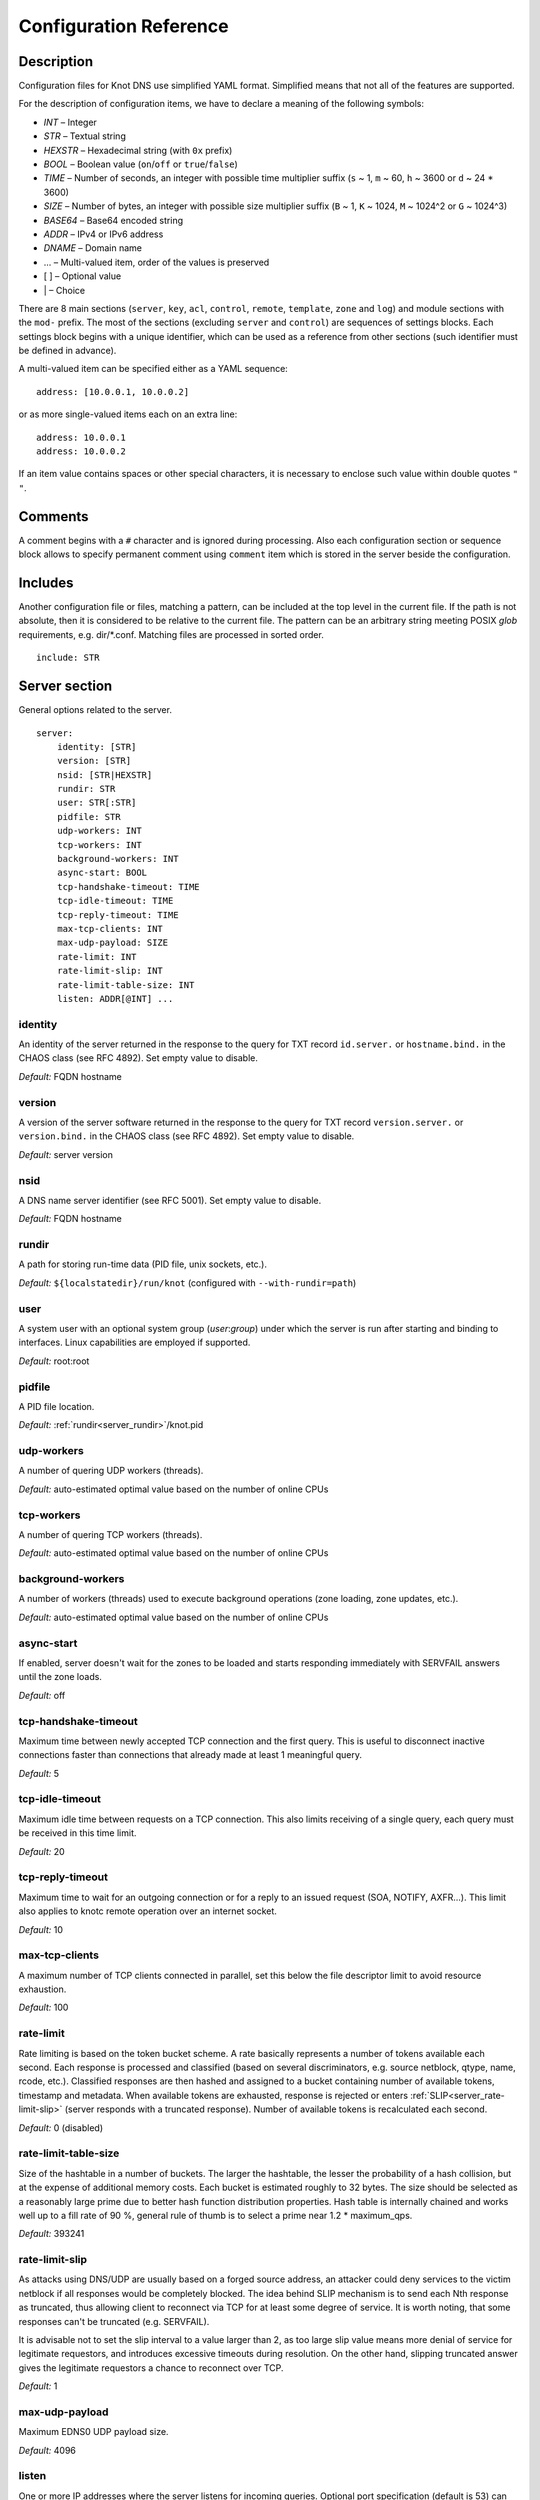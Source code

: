 .. highlight:: none
.. _Configuration Reference:

***********************
Configuration Reference
***********************

.. _Description:

Description
===========

Configuration files for Knot DNS use simplified YAML format. Simplified means
that not all of the features are supported.

For the description of configuration items, we have to declare a meaning of
the following symbols:

- *INT* – Integer
- *STR* – Textual string
- *HEXSTR* – Hexadecimal string (with ``0x`` prefix)
- *BOOL* – Boolean value (``on``/``off`` or ``true``/``false``)
- *TIME* – Number of seconds, an integer with possible time multiplier suffix
  (``s`` ~ 1, ``m`` ~ 60, ``h`` ~ 3600 or ``d`` ~ 24 * 3600)
- *SIZE* – Number of bytes, an integer with possible size multiplier suffix
  (``B`` ~ 1, ``K`` ~ 1024, ``M`` ~ 1024^2 or ``G`` ~ 1024^3)
- *BASE64* – Base64 encoded string
- *ADDR* – IPv4 or IPv6 address
- *DNAME* – Domain name
- ... – Multi-valued item, order of the values is preserved
- [ ] – Optional value
- \| – Choice

There are 8 main sections (``server``, ``key``, ``acl``, ``control``,
``remote``, ``template``, ``zone`` and ``log``) and module sections with the
``mod-`` prefix. The most of the sections (excluding ``server`` and
``control``) are sequences of settings blocks. Each settings block
begins with a unique identifier, which can be used as a reference from other
sections (such identifier must be defined in advance).

A multi-valued item can be specified either as a YAML sequence::

 address: [10.0.0.1, 10.0.0.2]

or as more single-valued items each on an extra line::

 address: 10.0.0.1
 address: 10.0.0.2

If an item value contains spaces or other special characters, it is necessary
to enclose such value within double quotes ``"`` ``"``.

.. _Comments:

Comments
========

A comment begins with a ``#`` character and is ignored during processing.
Also each configuration section or sequence block allows to specify permanent
comment using ``comment`` item which is stored in the server beside the
configuration.

.. _Includes:

Includes
========

Another configuration file or files, matching a pattern, can be included at
the top level in the current file. If the path is not absolute, then it
is considered to be relative to the current file. The pattern can be
an arbitrary string meeting POSIX *glob* requirements, e.g. dir/\*.conf.
Matching files are processed in sorted order.

::

 include: STR

.. _Server section:

Server section
==============

General options related to the server.

::

 server:
     identity: [STR]
     version: [STR]
     nsid: [STR|HEXSTR]
     rundir: STR
     user: STR[:STR]
     pidfile: STR
     udp-workers: INT
     tcp-workers: INT
     background-workers: INT
     async-start: BOOL
     tcp-handshake-timeout: TIME
     tcp-idle-timeout: TIME
     tcp-reply-timeout: TIME
     max-tcp-clients: INT
     max-udp-payload: SIZE
     rate-limit: INT
     rate-limit-slip: INT
     rate-limit-table-size: INT
     listen: ADDR[@INT] ...

.. _server_identity:

identity
--------

An identity of the server returned in the response to the query for TXT
record ``id.server.`` or ``hostname.bind.`` in the CHAOS class (see RFC 4892).
Set empty value to disable.

*Default:* FQDN hostname

.. _server_version:

version
-------

A version of the server software returned in the response to the query
for TXT record ``version.server.`` or ``version.bind.`` in the CHAOS
class (see RFC 4892). Set empty value to disable.

*Default:* server version

.. _server_nsid:

nsid
----

A DNS name server identifier (see RFC 5001). Set empty value to disable.

*Default:* FQDN hostname

.. _server_rundir:

rundir
------

A path for storing run-time data (PID file, unix sockets, etc.).

*Default:* ``${localstatedir}/run/knot`` (configured with ``--with-rundir=path``)

.. _server_user:

user
----

A system user with an optional system group (*user*:*group*) under which the
server is run after starting and binding to interfaces. Linux capabilities
are employed if supported.

*Default:* root:root

.. _server_pidfile:

pidfile
-------

A PID file location.

*Default:* :ref:`rundir<server_rundir>`/knot.pid

.. _server_udp-workers:

udp-workers
-----------

A number of quering UDP workers (threads).

*Default:* auto-estimated optimal value based on the number of online CPUs

.. _server_tcp-workers:

tcp-workers
-----------

A number of quering TCP workers (threads).

*Default:* auto-estimated optimal value based on the number of online CPUs

.. _server_background-workers:

background-workers
------------------

A number of workers (threads) used to execute background operations (zone
loading, zone updates, etc.).

*Default:* auto-estimated optimal value based on the number of online CPUs

.. _server_async-start:

async-start
-----------

If enabled, server doesn't wait for the zones to be loaded and starts
responding immediately with SERVFAIL answers until the zone loads.

*Default:* off

.. _server_tcp-handshake-timeout:

tcp-handshake-timeout
---------------------

Maximum time between newly accepted TCP connection and the first query.
This is useful to disconnect inactive connections faster than connections
that already made at least 1 meaningful query.

*Default:* 5

.. _server_tcp-idle-timeout:

tcp-idle-timeout
----------------

Maximum idle time between requests on a TCP connection. This also limits
receiving of a single query, each query must be received in this time limit.

*Default:* 20

.. _server_tcp-reply-timeout:

tcp-reply-timeout
-----------------

Maximum time to wait for an outgoing connection or for a reply to an issued
request (SOA, NOTIFY, AXFR...). This limit also applies to knotc remote
operation over an internet socket.

*Default:* 10

.. _server_max-tcp-clients:

max-tcp-clients
---------------

A maximum number of TCP clients connected in parallel, set this below the file
descriptor limit to avoid resource exhaustion.

*Default:* 100

.. _server_rate-limit:

rate-limit
----------

Rate limiting is based on the token bucket scheme. A rate basically
represents a number of tokens available each second. Each response is
processed and classified (based on several discriminators, e.g.
source netblock, qtype, name, rcode, etc.). Classified responses are
then hashed and assigned to a bucket containing number of available
tokens, timestamp and metadata. When available tokens are exhausted,
response is rejected or enters :ref:`SLIP<server_rate-limit-slip>`
(server responds with a truncated response). Number of available tokens
is recalculated each second.

*Default:* 0 (disabled)

.. _server_rate-limit-table-size:

rate-limit-table-size
---------------------

Size of the hashtable in a number of buckets. The larger the hashtable, the lesser
the probability of a hash collision, but at the expense of additional memory costs.
Each bucket is estimated roughly to 32 bytes. The size should be selected as
a reasonably large prime due to better hash function distribution properties.
Hash table is internally chained and works well up to a fill rate of 90 %, general
rule of thumb is to select a prime near 1.2 * maximum_qps.

*Default:* 393241

.. _server_rate-limit-slip:

rate-limit-slip
---------------

As attacks using DNS/UDP are usually based on a forged source address,
an attacker could deny services to the victim netblock if all
responses would be completely blocked. The idea behind SLIP mechanism
is to send each Nth response as truncated, thus allowing client to
reconnect via TCP for at least some degree of service. It is worth
noting, that some responses can't be truncated (e.g. SERVFAIL).

It is advisable not to set the slip interval to a value larger than 2,
as too large slip value means more denial of service for legitimate
requestors, and introduces excessive timeouts during resolution.
On the other hand, slipping truncated answer gives the legitimate
requestors a chance to reconnect over TCP.

*Default:* 1

.. _server_max-udp-payload:

max-udp-payload
---------------

Maximum EDNS0 UDP payload size.

*Default:* 4096

.. _server_listen:

listen
------

One or more IP addresses where the server listens for incoming queries.
Optional port specification (default is 53) can be appended to each address
using ``@`` separator. Use ``0.0.0.0`` for all configured IPv4 addresses or
``::`` for all configured IPv6 addresses.

*Default:* not set

.. _Key section:

Key section
===========

Shared TSIG keys used to authenticate communication with the server.

::

 key:
   - id: DNAME
     algorithm: hmac-md5 | hmac-sha1 | hmac-sha224 | hmac-sha256 | hmac-sha384 | hmac-sha512
     secret: BASE64

.. _key_id:

id
--

A key name identifier.

.. _key_algorithm:

algorithm
---------

A key algorithm.

*Default:* not set

.. _key_secret:

secret
------

Shared key secret.

*Default:* not set

.. _ACL section:

ACL section
===========

Access control list rule definitions. The ACLs are used to match incoming
connections to allow or deny requested operation (zone transfer request, DDNS
update, etc.).

::

 acl:
   - id: STR
     address: ADDR[/INT] | ADDR-ADDR ...
     key: key_id ...
     action: transfer | notify | update | control ...
     deny: BOOL

.. _acl_id:

id
--

An ACL rule identifier.

.. _acl_address:

address
-------

An ordered list of IP addresses, network subnets, or network ranges. The query
must match one of them. Empty value means that address match is not required.

*Default:* not set

.. _acl_key:

key
---

An ordered list of :ref:`reference<key_id>`\ s to TSIG keys. The query must
match one of them. Empty value means that TSIG key is not required.

*Default:* not set

.. _acl_action:

action
------

An ordered list of allowed actions.

Possible values:

- ``transfer`` – Allow zone transfer
- ``notify`` – Allow incoming notify
- ``update`` – Allow zone updates
- ``control`` – Allow remote control

*Default:* not set

.. _acl_deny:

deny
----

Deny if :ref:`address<acl_address>`, :ref:`key<acl_key>` and
:ref:`action<acl_action>` match.

*Default:* off

.. _Control section:

Control section
===============

Configuration of the server remote control.

*Caution:* The control protocol is not encrypted and is susceptible to replay
attacks in a short timeframe until message digest expires. For that reason,
it is recommended to use default UNIX socket.

::

 control:
     listen: ADDR[@INT]
     acl: acl_id ...

.. _control_listen:

listen
------

A UNIX socket path or IP address where the server listens for remote control
commands. Optional port specification (default is 5533) can be appended to the
address using ``@`` separator.

*Default:* :ref:`rundir<server_rundir>`/knot.sock

.. _control_acl:

acl
---

An ordered list of :ref:`references<acl_id>` to ACL rules allowing the remote
control.

*Caution:* This option has no effect with UNIX socket.

*Default:* not set

.. _Remote section:

Remote section
==============

Definitions of remote servers for outgoing connections (source of a zone
transfer, target for a notification, etc.).

::

 remote:
   - id: STR
     address: ADDR[@INT] ...
     via: ADDR[@INT] ...
     key: key_id

.. _remote_id:

id
--

A remote identifier.

.. _remote_address:

address
-------

An ordered list of destination IP addresses which are used for communication
with the remote server. The addresses are tried in sequence unless the
operation is successful. Optional destination port (default is 53)
can be appended to the address using ``@`` separator.

*Default:* not set

.. _remote_via:

via
---

An ordered list of source IP addresses. The first address with the same family
as the destination address is used. Optional source port (default is random)
can be appended to the address using ``@`` separator.

*Default:* not set

.. _remote_key:

key
---

A :ref:`reference<key_id>` to the TSIG key which ise used to autenticate
the communication with the remote server.

*Default:* not set

.. _Template section:

Template section
================

A template is a shareable zone setting which can be used for configuration of
many zones in one place. A special default template (with the *default* identifier)
can be used for global querying configuration or as an implicit configuration
if a zone doesn't have another template specified.

::

 template:
   - id: STR
     global-module: STR/STR ...
     # All zone options (excluding 'template' item)

.. _template_id:

id
--

A template identifier.

.. _template_global-module:

global-module
-------------

An ordered list of references to query modules in the form
*module_name/module_id*. These modules apply to all queries.

*Caution:* This option is available only for the *default* template.

*Default:* not set

.. _Zone section:

Zone section
============

Definition of zones served by the server.

::

 zone:
   - domain: DNAME
     template: template_id
     file: STR
     storage: STR
     master: remote_id ...
     ddns-master: remote_id
     notify: remote_id ...
     acl: acl_id ...
     semantic-checks: BOOL
     disable-any: BOOL
     zonefile-sync: TIME
     ixfr-from-differences: BOOL
     max-journal-size: SIZE
     dnssec-signing: BOOL
     kasp-db: STR
     request-edns-option: INT:[HEXSTR]
     serial-policy: increment | unixtime
     module: STR/STR ...

.. _zone_domain:

domain
------

A zone name identifier.

.. _zone_template:

template
--------

A :ref:`reference<template_id>` to a configuration template.

*Default:* not set or *default* (if the template exists)

.. _zone_file:

file
----

A path to the zone file. Non absolute path is relative to
:ref:`storage<zone_storage>`. It is also possible to use the following formatters:

- ``%c[``\ *N*\ ``]`` or ``%c[``\ *N*\ ``-``\ *M*\ ``]`` – means the *N*\ th
  character or a sequence of characters beginning from the *N*\ th and ending
  with the *M*\ th character of the textual zone name (see ``%s``). The
  indexes are counted from 0 from the left. If the character is not available,
  the formatter has no effect.
- ``%l[``\ *N*\ ``]`` – means the *N*\ th label of the textual zone name
  (see ``%s``). The index is counted from 0 from the right (0 ~ TLD).
  If the label is not available, the formatter has no effect.
- ``%s`` – means the current zone name in the textual representation (beware
  of special characters which are escaped or encoded in the \\DDD form where
  DDD is corresponding decimal ASCII code). The zone name doesn't include the
  terminating dot, except for the root zone.
- ``%%`` – means the ``%`` character

*Default:* :ref:`storage<zone_storage>`/``%s``\ .zone

.. _zone_storage:

storage
-------

A data directory for storing zone files, journal files and timers database.

*Default:* ``${localstatedir}/lib/knot`` (configured with ``--with-storage=path``)

.. _zone_master:

master
------

An ordered list of :ref:`references<remote_id>` to zone master servers.

*Default:* not set

.. _zone_ddns-master:

ddns-master
-----------

A :ref:`reference<remote_id>` to zone primary master server.
If not specified, the first :ref:`master<zone_master>` server is used.

*Default:* not set

.. _zone_notify:

notify
------

An ordered list of :ref:`references<remote_id>` to remotes to which notify
message is sent if the zone changes.

*Default:* not set

.. _zone_acl:

acl
---

An ordered list of :ref:`references<acl_id>` to ACL rules which can allow
or disallow zone transfers, updates or incoming notifies.

*Default:* not set

.. _zone_semantic-checks:

semantic-checks
---------------

If enabled, extra zone file semantic checks are turned on.

Several checks are enabled by default and cannot be turned off. An error in
mandatory checks causes zone not to be loaded. An error in extra checks is
logged only.

Mandatory checks:

- An extra record together with CNAME record (except for RRSIG and DS)
- CNAME link chain length greater than 10 (including infinite cycles)
- DNAME and CNAME records under the same owner (RFC 2672)
- CNAME and DNAME wildcards pointing to themselves
- SOA record missing in the zone (RFC 1034)
- DNAME records having records under it (DNAME children) (RFC 2672)

Extra checks:

- Missing NS record at the zone apex
- Missing glue A or AAAA records
- Broken or non-cyclic NSEC(3) chain
- Wrong NSEC(3) type bitmap
- Multiple NSEC records at the same node
- Missing NSEC records at authoritative nodes
- Extra record types under the same name as NSEC3 record (this is RFC-valid, but
  Knot will not serve such a zone correctly)
- NSEC3-unsecured delegation that is not part of Opt-out span
- Wrong original TTL value in NSEC3 records
- Wrong RDATA TTL value in RRSIG record
- Signer name in RRSIG RR not the same as in DNSKEY
- Signed RRSIG
- Not all RRs in the node are signed
- Wrong key flags or wrong key in RRSIG record (not the same as ZSK)

*Default:* off

.. _zone_disable-any:

disable-any
-----------

If enabled, all authoritative ANY queries sent over UDP will be answered
with an empty response and with the TC bit set. Use this option to minimize
the risk of DNS reflection attack.

*Default:* off

.. _zone_zonefile-sync:

zonefile-sync
-------------

The time after which the current zone in memory will be synced with a zone file
on the disk (see :ref:`file<zone_file>`). The server will serve the latest
zone even after a restart using zone journal, but the zone file on the disk will
only be synced after ``zonefile-sync`` time has expired (or after manual zone
flush). This is applicable when the zone is updated via IXFR, DDNS or automatic
DNSSEC signing. In order to disable automatic zonefile synchronization, -1 value
can be used (manual zone flush is still possible).

*Caution:* If you are serving large zones with frequent updates where
the immediate sync with a zone file is not desirable, increase the value.

*Default:* 0 (immediate)

.. _zone_ixfr-from-differences:

ixfr-from-differences
---------------------

If enabled, the server creates zone differences from changes you made to the
zone file upon server reload. This option is relevant only if the server
is a master server for the zone.

*Caution:* This option has no effect with enabled
:ref:`dnssec-signing<zone_dnssec-signing>`.

*Default:* off

.. _zone_max_journal_size:

max-journal-size
----------------

Maximum size of the zone journal file.

*Default:* 2^64

.. _zone_dnssec-signing:

dnssec-signing
--------------

If enabled, automatic DNSSEC signing for the zone is turned on.

*Caution:* Cannot be enabled on a slave zone.

*Default:* off

.. _zone_kasp_db:

kasp-db
-------

A KASP database path. Non absolute path is relative to
:ref:`storage<zone_storage>`.

*Default:* :ref:`storage<zone_storage>`/keys

.. _zone_request_edns_option:

request-edns-option
-------------------

An arbitrary EDNS0 option which is included into a server request (AXFR, IXFR,
SOA, or NOTIFY). The value is in the option_code:option_data format.

*Default:* not set

.. _zone_serial-policy:

serial-policy
-------------

Specifies how the zone serial is updated after a dynamic update or
automatic DNSSEC signing. If the serial is changed by the dynamic update,
no change is made.

Possible values:

- ``increment`` – The serial is incremented according to serial number arithmetic
- ``unixtime`` – The serial is set to the current unix time

*Caution:* If your serial was in other than unix time format, be careful
with the transition to unix time.  It may happen that the new serial will
be \'lower\' than the old one. If this is the case, the transition should be
done by hand (see RFC 1982).

*Default:* increment

.. _zone_module:

module
------

An ordered list of references to query modules in the form
*module_name/module_id*. These modules apply only to the current zone queries.

*Default:* not set

.. _Logging section:

Logging section
===============

Server can be configured to log to the standard output, standard error
output, syslog (or systemd journal if systemd is enabled) or into an arbitrary
file.

There are 6 logging severity levels:

- ``critical`` – Non-recoverable error resulting in server shutdown

- ``error`` – Recoverable error, action should be taken

- ``warning`` – Warning that might require user action

- ``notice`` – Server notice or hint

- ``info`` – Informational message

- ``debug`` – Debug messages (must be turned on at compile time)

In the case of missing log section, ``warning`` or more serious messages
will be logged to both standard error output and syslog. The ``info`` and
``notice`` messages will be logged to standard output.

::

 log:
   - target: stdout | stderr | syslog | STR
     server: critical | error | warning | notice | info | debug
     zone: critical | error | warning | notice | info | debug
     any: critical | error | warning | notice | info | debug

.. _log_target:

target
------

A logging output.

Possible values:

- ``stdout`` – Standard output
- ``stderr`` – Standard error output
- ``syslog`` – Syslog
- *file\_name* – File

.. _log_server:

server
------

Minimum severity level for messages related to general operation of the server
that are logged.

*Default:* not set

.. _log_zone:

zone
----

Minimum severity level for messages related to zones that are logged.

*Default:* not set

.. _log_any:

any
---

Minimum severity level for all message types that are logged.

*Default:* not set

.. _Module dnstap:

Module dnstap
=============

The module dnstap allows query and response logging.

For all queries logging, use this module in the *default* template. For
zone-specific logging, use this module in the proper zone configuration.

::

 mod-dnstap:
   - id: STR
     sink: STR

.. _mod-dnstap_id:

id
--

A module identifier.

.. _mod-dnstap_sink:

sink
----

A sink path, which can be either a file or a UNIX socket when prefixed with
``unix:``.

*Required*

.. _Module synth-record:

Module synth-record
===================

This module is able to synthesize either forward or reverse records for the
given prefix and subnet.

::

 mod-synth-record:
   - id: STR
     type: forward | reverse
     prefix: STR
     origin: DNAME
     ttl: INT
     network: ADDR[/INT] | ADDR-ADDR

.. _mod-synth-record_id:

id
--

A module identifier.

.. _mod-synth-record_type:

type
----

The type of generated records.

Possible values:

- ``forward`` – Forward records
- ``reverse`` – Reverse records

*Required*

.. _mod-synth-record_prefix:

prefix
------

A record owner prefix.

*Caution:* *prefix* doesn’t allow dots, address parts in the synthetic names are
separated with a dash.

*Default:* empty

.. _mod-synth-record_origin:

origin
------

A zone origin (only valid for the :ref:`reverse type<mod-synth-record_type>`).

*Required*

.. _mod-synth-record_ttl:

ttl
---

Time to live of the generated records.

*Default:* 3600

.. _mod-synth-record_network:

network
-------

An IP address, a network subnet, or a network range the query must match.

*Required*

.. _Module dnsproxy:

Module dnsproxy
===============

The module catches all unsatisfied queries and forwards them to the indicated
server for resolution.

::

 mod-dnsproxy:
   - id: STR
     remote: remote_id
     catch-nxdomain: BOOL

.. _mod-dnsproxy_id:

id
--

A module identifier.

.. _mod-dnsproxy_remote:

remote
------

A :ref:`reference<remote_id>` to a remote server where the queries are
forwarded to.

*Required*

.. _mod-dnsproxy_catch-nxdomain:

catch-nxdomain
--------------

If enabled, all unsatisfied queries (also applies to local zone lookups)
are forwarded.

*Default:* off

.. _Module rosedb:

Module rosedb
=============

The module provides a mean to override responses for certain queries before
the available zones are searched for the record.

::

 mod-rosedb:
   - id: STR
     dbdir: STR

.. _mod-rosedb_id:

id
--

A module identifier.

.. _mod-rosedb_dbdir:

dbdir
-----

A path to the directory where the database is stored.

*Required*

.. _mod-online-sign:

Module online-sign
==================

The module provides online DNSSEC signing.

::

 mod-online-sign:
   - id: STR

.. _mod-online-sign_id:

id
--

A module identifier.
